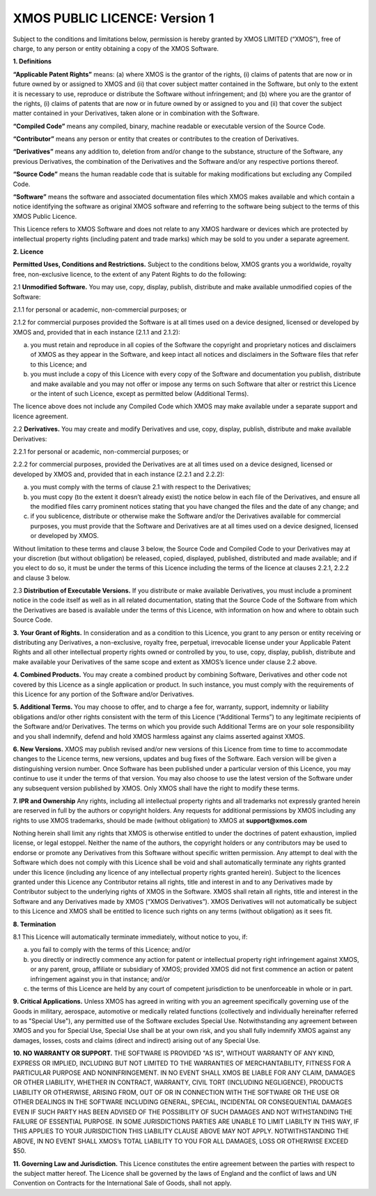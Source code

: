 *******************************
XMOS PUBLIC LICENCE: Version 1
*******************************

Subject to the conditions and limitations below, permission is hereby granted by XMOS LIMITED (“XMOS”), free of charge, to any person or entity obtaining a copy of the XMOS Software.

**1. Definitions**

**“Applicable Patent Rights”** means: (a) where XMOS is the grantor of the rights, (i) claims of patents that are now or in future owned by or assigned to XMOS and (ii) that cover subject matter contained in the Software, but only to the extent it is necessary to use, reproduce or distribute the Software without infringement; and (b) where you are the grantor of the rights, (i) claims of patents that are now or in future owned by or assigned to you and (ii) that cover the subject matter contained in your Derivatives, taken alone or in combination with the Software.

**“Compiled Code”** means any compiled, binary, machine readable or executable version of the Source Code.

**“Contributor”** means any person or entity that creates or contributes to the creation of Derivatives.

**“Derivatives”** means any addition to, deletion from and/or change to the substance, structure of the Software, any previous Derivatives, the combination of the Derivatives and the Software and/or any respective portions thereof.

**“Source Code”** means the human readable code that is suitable for making modifications but excluding any Compiled Code.

**“Software”** means the software and associated documentation files which XMOS makes available and which contain a notice identifying the software as original XMOS software and referring to the software being subject to the terms of this XMOS Public Licence.

This Licence refers to XMOS Software and does not relate to any XMOS hardware or devices which are protected by intellectual property rights (including patent and trade marks) which may be sold to you under a separate agreement.


**2. Licence**

**Permitted Uses, Conditions and Restrictions.**  Subject to the conditions below, XMOS grants you a worldwide, royalty free, non-exclusive licence, to the extent of any Patent Rights to do the following:

2.1 **Unmodified Software.** You may use, copy, display, publish, distribute and make available unmodified copies of the Software:

2.1.1 for personal or academic, non-commercial purposes; or

2.1.2 for commercial purposes provided the Software is at all times used on a device designed, licensed or developed by XMOS and, provided that in each instance (2.1.1 and 2.1.2):

(a) you must retain and reproduce in all copies of the Software the copyright and proprietary notices and disclaimers of XMOS as they appear in the Software, and keep intact all notices and disclaimers in the Software files that refer to this Licence; and

(b) you must include a copy of this Licence with every copy of the Software and documentation you publish, distribute and make available and you may not offer or impose any terms on such Software that alter or restrict this Licence or the intent of such Licence, except as permitted below (Additional Terms).

The licence above does not include any Compiled Code which XMOS may make available under a separate support and licence agreement.

2.2 **Derivatives.** You may create and modify Derivatives and use, copy, display, publish, distribute and make available Derivatives:

2.2.1 for personal or academic, non-commercial purposes; or

2.2.2 for commercial purposes, provided the Derivatives are at all times used on a device designed, licensed or developed by XMOS and, provided that in each instance (2.2.1 and 2.2.2):

(a) you must comply with the terms of clause 2.1 with respect to the Derivatives;

(b) you must copy (to the extent it doesn’t already exist) the notice below in each file of the Derivatives, and ensure all the modified files carry prominent notices stating that you have changed the files and the date of any change; and

(c) if you sublicence, distribute or otherwise make the Software and/or the Derivatives available for commercial purposes, you must provide that the Software and Derivatives are at all times used on a device designed, licensed or developed by XMOS.

Without limitation to these terms and clause 3 below, the Source Code and Compiled Code to your Derivatives may at your discretion (but without obligation) be released, copied, displayed, published, distributed and made available; and if you elect to do so, it must be under the terms of this Licence including the terms of the licence at clauses 2.2.1, 2.2.2 and clause 3 below.

2.3 **Distribution of Executable Versions.**  If you distribute or make available Derivatives, you must include a prominent notice in the code itself as well as in all related documentation, stating that the Source Code of the Software from which the Derivatives are based is available under the terms of this Licence, with information on how and where to obtain such Source Code.

**3. Your Grant of Rights.**  In consideration and as a condition to this Licence, you grant to any person or entity receiving or distributing any Derivatives, a non-exclusive, royalty free, perpetual, irrevocable license under your Applicable Patent Rights and all other intellectual property rights owned or controlled by you, to use, copy, display, publish, distribute and make available your Derivatives of the same scope and extent as XMOS’s licence under clause 2.2 above.

**4. Combined Products.**  You may create a combined product by combining Software, Derivatives and other code not covered by this Licence as a single application or product. In such instance, you must comply with the requirements of this Licence for any portion of the Software and/or Derivatives.

**5. Additional Terms.**  You may choose to offer, and to charge a fee for, warranty, support, indemnity or liability obligations and/or other rights consistent with the term of this Licence (“Additional Terms”) to any legitimate recipients of the Software and/or Derivatives.  The terms on which you provide such Additional Terms are on your sole responsibility and you shall indemnify, defend and hold XMOS harmless against any claims asserted against XMOS.

**6. New Versions.**  XMOS may publish revised and/or new versions of this Licence from time to time to accommodate changes to the Licence terms, new versions, updates and bug fixes of the Software.  Each version will be given a distinguishing version number.  Once Software has been published under a particular version of this Licence, you may continue to use it under the terms of that version.  You may also choose to use the latest version of the Software under any subsequent version published by XMOS.  Only XMOS shall have the right to modify these terms.

**7. IPR and Ownership**
Any rights, including all intellectual property rights and all trademarks not expressly granted herein are reserved in full by the authors or copyright holders. Any requests for additional permissions by XMOS including any rights to use XMOS trademarks, should be made (without obligation) to XMOS at **support@xmos.com**

Nothing herein shall limit any rights that XMOS is otherwise entitled to under the doctrines of patent exhaustion, implied license, or legal estoppel.  Neither the name of the authors, the copyright holders or any contributors may be used to endorse or promote any Derivatives from this Software without specific written permission.  Any attempt to deal with the Software which does not comply with this Licence shall be void and shall automatically terminate any rights granted under this licence (including any licence of any intellectual property rights granted herein).
Subject to the licences granted under this Licence any Contributor retains all rights, title and interest in and to any Derivatives made by Contributor subject to the underlying rights of XMOS in the Software.  XMOS shall retain all rights, title and interest in the Software and any Derivatives made by XMOS (“XMOS Derivatives”).  XMOS Derivatives will not automatically be subject to this Licence and XMOS shall be entitled to licence such rights on any terms (without obligation) as it sees fit.

**8. Termination**

8.1 This Licence will automatically terminate immediately, without notice to you, if:

(a) you fail to comply with the terms of this Licence; and/or

(b) you directly or indirectly commence any action for patent or intellectual property right infringement against XMOS, or any parent, group, affiliate or subsidiary of XMOS; provided XMOS did not first commence an action or patent infringement against you in that instance; and/or

(c) the terms of this Licence are held by any court of competent jurisdiction to be unenforceable in whole or in part.

**9. Critical Applications.**  Unless XMOS has agreed in writing with you an agreement specifically governing use of the Goods in military, aerospace, automotive or medically related functions (collectively and individually hereinafter referred to as "Special Use"), any permitted use of the Software excludes Special Use. Notwithstanding any agreement between XMOS and you for Special Use, Special Use shall be at your own risk, and you shall fully indemnify XMOS against any damages, losses, costs and claims (direct and indirect) arising out of any Special Use.

**10. NO WARRANTY OR SUPPORT.**  THE SOFTWARE IS PROVIDED "AS IS", WITHOUT WARRANTY OF ANY KIND, EXPRESS OR IMPLIED, INCLUDING BUT NOT LIMITED TO THE WARRANTIES OF MERCHANTABILITY, FITNESS FOR A PARTICULAR PURPOSE AND NONINFRINGEMENT. IN NO EVENT SHALL XMOS BE LIABLE FOR ANY CLAIM, DAMAGES OR OTHER LIABILITY, WHETHER IN CONTRACT, WARRANTY, CIVIL TORT (INCLUDING NEGLIGENCE), PRODUCTS LIABILITY OR OTHERWISE, ARISING FROM, OUT OF OR IN CONNECTION WITH THE SOFTWARE OR THE USE OR OTHER DEALINGS IN THE SOFTWARE INCLUDING GENERAL, SPECIAL, INCIDENTAL OR CONSEQUENTIAL DAMAGES EVEN IF SUCH PARTY HAS BEEN ADVISED OF THE POSSIBILITY OF SUCH DAMAGES AND NOT WITHSTANDING THE FAILURE OF ESSENTIAL PURPOSE.  IN SOME JURISDICTIONS PARTIES ARE UNABLE TO LIMIT LIABILTY IN THIS WAY, IF THIS APPLIES TO YOUR JURISDICTION THIS LIABILITY CLAUSE ABOVE MAY NOT APPLY.  NOTWITHSTANDING THE ABOVE, IN NO EVENT SHALL XMOS’s TOTAL LIABILITY TO YOU FOR ALL DAMAGES, LOSS OR OTHERWISE EXCEED $50.

**11. Governing Law and Jurisdiction.**  This Licence constitutes the entire agreement between the parties with respect to the subject matter hereof. The Licence shall be governed by the laws of England and the conflict of laws and UN Convention on Contracts for the International Sale of Goods, shall not apply.
